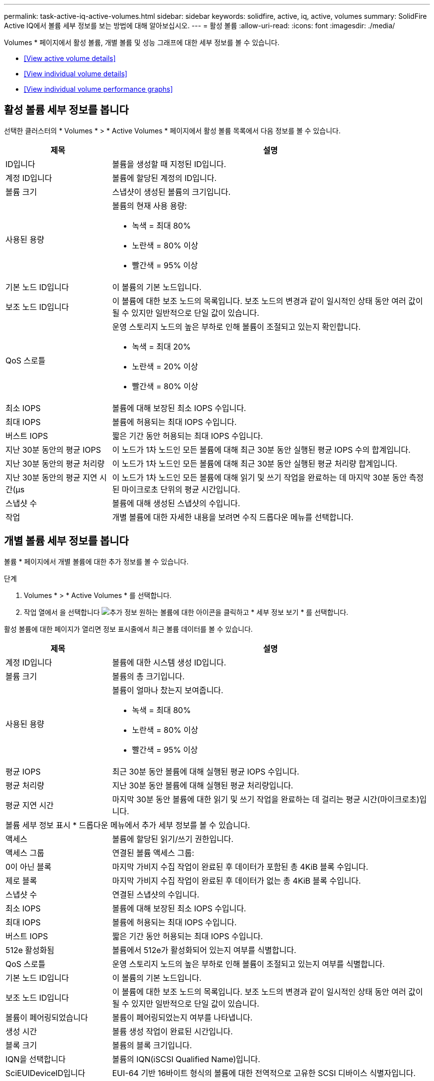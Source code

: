 ---
permalink: task-active-iq-active-volumes.html 
sidebar: sidebar 
keywords: solidfire, active, iq, active, volumes 
summary: SolidFire Active IQ에서 볼륨 세부 정보를 보는 방법에 대해 알아보십시오. 
---
= 활성 볼륨
:allow-uri-read: 
:icons: font
:imagesdir: ./media/


[role="lead"]
Volumes * 페이지에서 활성 볼륨, 개별 볼륨 및 성능 그래프에 대한 세부 정보를 볼 수 있습니다.

* <<View active volume details>>
* <<View individual volume details>>
* <<View individual volume performance graphs>>




== 활성 볼륨 세부 정보를 봅니다

선택한 클러스터의 * Volumes * > * Active Volumes * 페이지에서 활성 볼륨 목록에서 다음 정보를 볼 수 있습니다.

[cols="25,75"]
|===
| 제목 | 설명 


| ID입니다 | 볼륨을 생성할 때 지정된 ID입니다. 


| 계정 ID입니다 | 볼륨에 할당된 계정의 ID입니다. 


| 볼륨 크기 | 스냅샷이 생성된 볼륨의 크기입니다. 


| 사용된 용량  a| 
볼륨의 현재 사용 용량:

* 녹색 = 최대 80%
* 노란색 = 80% 이상
* 빨간색 = 95% 이상




| 기본 노드 ID입니다 | 이 볼륨의 기본 노드입니다. 


| 보조 노드 ID입니다 | 이 볼륨에 대한 보조 노드의 목록입니다. 보조 노드의 변경과 같이 일시적인 상태 동안 여러 값이 될 수 있지만 일반적으로 단일 값이 있습니다. 


| QoS 스로틀  a| 
운영 스토리지 노드의 높은 부하로 인해 볼륨이 조절되고 있는지 확인합니다.

* 녹색 = 최대 20%
* 노란색 = 20% 이상
* 빨간색 = 80% 이상




| 최소 IOPS | 볼륨에 대해 보장된 최소 IOPS 수입니다. 


| 최대 IOPS | 볼륨에 허용되는 최대 IOPS 수입니다. 


| 버스트 IOPS | 짧은 기간 동안 허용되는 최대 IOPS 수입니다. 


| 지난 30분 동안의 평균 IOPS | 이 노드가 1차 노드인 모든 볼륨에 대해 최근 30분 동안 실행된 평균 IOPS 수의 합계입니다. 


| 지난 30분 동안의 평균 처리량 | 이 노드가 1차 노드인 모든 볼륨에 대해 최근 30분 동안 실행된 평균 처리량 합계입니다. 


| 지난 30분 동안의 평균 지연 시간(µs | 이 노드가 1차 노드인 모든 볼륨에 대해 읽기 및 쓰기 작업을 완료하는 데 마지막 30분 동안 측정된 마이크로초 단위의 평균 시간입니다. 


| 스냅샷 수 | 볼륨에 대해 생성된 스냅샷의 수입니다. 


| 작업 | 개별 볼륨에 대한 자세한 내용을 보려면 수직 드롭다운 메뉴를 선택합니다. 
|===


== 개별 볼륨 세부 정보를 봅니다

볼륨 * 페이지에서 개별 볼륨에 대한 추가 정보를 볼 수 있습니다.

.단계
. Volumes * > * Active Volumes * 를 선택합니다.
. 작업 열에서 을 선택합니다 image:more_information.PNG["추가 정보"] 원하는 볼륨에 대한 아이콘을 클릭하고 * 세부 정보 보기 * 를 선택합니다.


활성 볼륨에 대한 페이지가 열리면 정보 표시줄에서 최근 볼륨 데이터를 볼 수 있습니다.

[cols="25,75"]
|===
| 제목 | 설명 


| 계정 ID입니다 | 볼륨에 대한 시스템 생성 ID입니다. 


| 볼륨 크기 | 볼륨의 총 크기입니다. 


| 사용된 용량  a| 
볼륨이 얼마나 찼는지 보여줍니다.

* 녹색 = 최대 80%
* 노란색 = 80% 이상
* 빨간색 = 95% 이상




| 평균 IOPS | 최근 30분 동안 볼륨에 대해 실행된 평균 IOPS 수입니다. 


| 평균 처리량 | 지난 30분 동안 볼륨에 대해 실행된 평균 처리량입니다. 


| 평균 지연 시간 | 마지막 30분 동안 볼륨에 대한 읽기 및 쓰기 작업을 완료하는 데 걸리는 평균 시간(마이크로초)입니다. 


2+| 볼륨 세부 정보 표시 * 드롭다운 메뉴에서 추가 세부 정보를 볼 수 있습니다. 


| 액세스 | 볼륨에 할당된 읽기/쓰기 권한입니다. 


| 액세스 그룹 | 연결된 볼륨 액세스 그룹: 


| 0이 아닌 블록 | 마지막 가비지 수집 작업이 완료된 후 데이터가 포함된 총 4KiB 블록 수입니다. 


| 제로 블록 | 마지막 가비지 수집 작업이 완료된 후 데이터가 없는 총 4KiB 블록 수입니다. 


| 스냅샷 수 | 연결된 스냅샷의 수입니다. 


| 최소 IOPS | 볼륨에 대해 보장된 최소 IOPS 수입니다. 


| 최대 IOPS | 볼륨에 허용되는 최대 IOPS 수입니다. 


| 버스트 IOPS | 짧은 기간 동안 허용되는 최대 IOPS 수입니다. 


| 512e 활성화됨 | 볼륨에서 512e가 활성화되어 있는지 여부를 식별합니다. 


| QoS 스로틀 | 운영 스토리지 노드의 높은 부하로 인해 볼륨이 조절되고 있는지 여부를 식별합니다. 


| 기본 노드 ID입니다 | 이 볼륨의 기본 노드입니다. 


| 보조 노드 ID입니다 | 이 볼륨에 대한 보조 노드의 목록입니다. 보조 노드의 변경과 같이 일시적인 상태 동안 여러 값이 될 수 있지만 일반적으로 단일 값이 있습니다. 


| 볼륨이 페어링되었습니다 | 볼륨이 페어링되었는지 여부를 나타냅니다. 


| 생성 시간 | 볼륨 생성 작업이 완료된 시간입니다. 


| 블록 크기 | 볼륨의 블록 크기입니다. 


| IQN을 선택합니다 | 볼륨의 IQN(iSCSI Qualified Name)입니다. 


| SciEUIDeviceID입니다 | EUI-64 기반 16바이트 형식의 볼륨에 대한 전역적으로 고유한 SCSI 디바이스 식별자입니다. 


| ScsiNADeviceID입니다 | NAA IEEE 등록 확장 형식의 볼륨에 대한 전역적으로 고유한 SCSI 장치 식별자입니다. 


| 속성 | JSON 개체 형식의 이름/값 쌍 목록입니다. 
|===


== 개별 볼륨 성능 그래프를 봅니다

볼륨 * 페이지에서 각 볼륨의 성능 활동을 그래픽 형식으로 볼 수 있습니다. 이 정보는 처리량, IOPS, 지연 시간, 대기열 길이, 평균 IO 크기에 대한 실시간 통계를 및 각 볼륨의 용량입니다.

.단계
. Volumes * > * Active Volumes * 를 선택합니다.
. Actions * 열에서 을 선택합니다 image:more_information.PNG["추가 정보"] 원하는 볼륨에 대한 아이콘을 클릭하고 * 세부 정보 보기 * 를 선택합니다.
+
성능 그래프와 동기화되는 조정 가능한 타임라인을 표시하기 위해 별도의 페이지가 열립니다.

. 왼쪽에서 축소판 그래프를 선택하여 성능 그래프를 자세히 봅니다. 다음 그래프를 볼 수 있습니다.
+
** 처리량
** IOPS
** 지연 시간
** 큐 길이
** 평균 IO 크기
** 용량


. (선택 사항) 을 선택하여 각 그래프를 CSV 파일로 내보낼 수 있습니다 image:export_button.PNG["내보내기 버튼"] 아이콘을 클릭합니다.




== 자세한 내용을 확인하십시오

https://www.netapp.com/support-and-training/documentation/["NetApp 제품 설명서"^]
